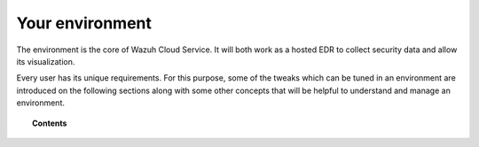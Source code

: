 .. Copyright (C) 2020 Wazuh, Inc.

.. _cloud_your_environment:

.. meta::
  :description: Learn about your environment

Your environment
================

The environment is the core of Wazuh Cloud Service. It will both work as a hosted EDR to collect security data and allow its visualization.

Every user has its unique requirements. For this purpose, some of the tweaks which can be tuned in an environment are introduced on the following sections along with some other concepts that will be helpful to understand and manage an environment.

.. topic:: Contents

   .. toctree::
      :maxdepth: 1
	      
      manage-wui-access
      understanding-storage
      accessing-cold-storage
      cancel-environment
      send-syslog-data
      agents-without-internet
      configure-email
      technical-faq
